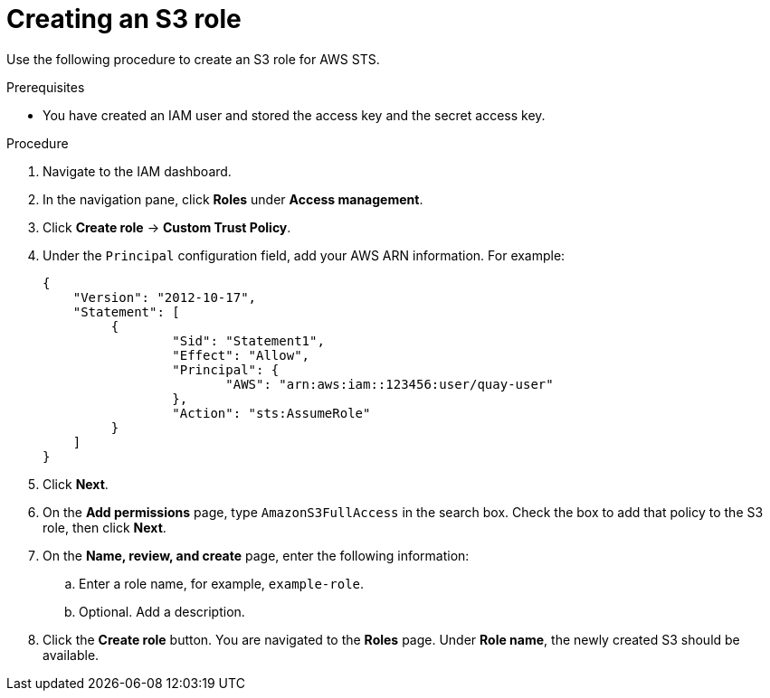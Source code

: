 :_content-type: PROCEDURE
[id="creating-s3-role-aws-sts"]
= Creating an S3 role

Use the following procedure to create an S3 role for AWS STS. 

.Prerequisites

* You have created an IAM user and stored the access key and the secret access key.

.Procedure

. Navigate to the IAM dashboard.

. In the navigation pane, click *Roles* under *Access management*. 

. Click *Create role* -> *Custom Trust Policy*.

. Under the `Principal` configuration field, add your AWS ARN information. For example:
+
[source,json]
----
{
    "Version": "2012-10-17",
    "Statement": [
   	 {
   		 "Sid": "Statement1",
   		 "Effect": "Allow",
   		 "Principal": {
   		 	"AWS": "arn:aws:iam::123456:user/quay-user"
   		 },
   		 "Action": "sts:AssumeRole"
   	 }
    ]
}
----

. Click *Next*. 

. On the *Add permissions* page, type `AmazonS3FullAccess` in the search box. Check the box to add that policy to the S3 role, then click *Next*. 

. On the *Name, review, and create* page, enter the following information:

.. Enter a role name, for example, `example-role`.

.. Optional. Add a description.

. Click the *Create role* button. You are navigated to the *Roles* page. Under *Role name*, the newly created S3 should be available.
